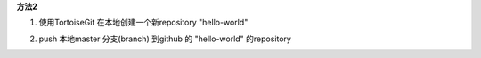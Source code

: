 **方法2**

1. 使用TortoiseGit 在本地创建一个新repository "hello-world"


.. image:: create-repo.png   

2. push 本地master 分支(branch) 到github 的 "hello-world" 的repository

.. image:: git-push.png   

